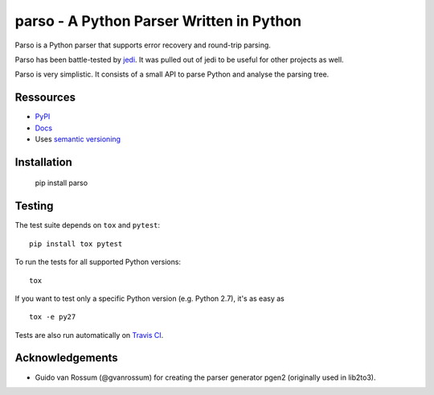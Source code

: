 ###################################################################
parso - A Python Parser Written in Python
###################################################################

.. image:: https://secure.travis-ci.org/davidhalter/parso.png?branch=master
    :target: http://travis-ci.org/davidhalter/parso
    :alt: Travis-CI build status

.. image:: https://coveralls.io/repos/davidhalter/parso/badge.png?branch=master
    :target: https://coveralls.io/r/davidhalter/parso
    :alt: Coverage Status


Parso is a Python parser that supports error recovery and round-trip parsing.

Parso has been battle-tested by jedi_. It was pulled out of jedi to be useful
for other projects as well.

Parso is very simplistic. It consists of a small API to parse Python and
analyse the parsing tree.


Ressources
==========

- `PyPI <https://pypi.python.org/pypi/parso>`_
- `Docs <https://parso.readthedocs.org/en/latest/>`_
- Uses `semantic versioning <http://semver.org/>`_

Installation
============

    pip install parso


Testing
=======

The test suite depends on ``tox`` and ``pytest``::

    pip install tox pytest

To run the tests for all supported Python versions::

    tox

If you want to test only a specific Python version (e.g. Python 2.7), it's as
easy as ::

    tox -e py27

Tests are also run automatically on `Travis CI
<https://travis-ci.org/davidhalter/parso/>`_.

Acknowledgements
================

- Guido van Rossum (@gvanrossum) for creating the parser generator pgen2
  (originally used in lib2to3).


.. _jedi: https://github.com/davidhalter/jedi
